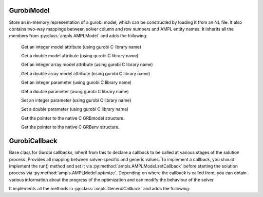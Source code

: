 .. default-domain:: py

.. module:: amplpy_gurobi

GurobiModel
-----------

.. class:: GurobiModel

   Store an in-memory representation of a gurobi model, which can be constructed by loading it from an NL file.
   It also contains two-way mappings between solver column and row numbers and AMPL entity names.
   It inherits all the members from :py:class:`ampls.AMPLModel` and adds the following:

    .. method:: getIntAttr(name : str)
        
    Get an integer model attribute (using gurobi C library name)

    .. method:: getDoubleAttr(const char *name)
    Get a double model attribute (using gurobi C library name)

    .. method:: getIntAttrArray(const char *name, int first, int length, int *arr)
        
    Get an integer array model attribute (using gurobi C library name)

    .. method:: getDoubleAttrArray(const char *name, int first, int length, double *arr)

    Get a double array model attribute (using gurobi C library name)

    .. method:: getIntParam(const char *name)

    Get an integer parameter (using gurobi C library name)

    .. method:: getDoubleParam(const char *name)

    Get a double parameter (using gurobi C library name)

    .. method:: setIntParam(const char *name, int value)

    Set an integer parameter (using gurobi C library name)

    .. method:: setDoubleParam(const char *name, double value)

    Set a double parameter (using gurobi C library name)

    .. method:: getGRBmodel()

    Get the pointer to the native C GRBmodel structure.

    .. method:: getGRBenv()

    Get the pointer to the native C GRBenv structure.


GurobiCallback
--------------

.. class:: GurobiModel

   Base class for Gurobi callbacks, inherit from this to declare a callback to be called at 
   various stages of the solution process.
   Provides all mapping between solver-specific and generic values. To implement a callback, 
   you should implement the run() method and set it via :py:method:`ampls.AMPLModel.setCallback`
   before starting the solution process via :py:method:`ampls.AMPLModel.optimize`.
   Depending on where the callback is called from, you can obtain various information 
   about the progress of the optimization and can modify the behaviour of the solver.
   
   It implements all the methods in :py:class:`ampls.GenericCallback` and adds the following:

   .. method:: getCBData()
    
      Get CBdata, useful for calling gurobi c library functions.

   .. method:: getGRBModel()

      Get the underlying gurobi model pointer

   .. method:: terminate()

      Terminate the solution.

   .. method:: getInt(int what)

      Get an integer attribute (using gurobi C library enumeration to specify what)

   .. method:: getDouble(int what)

      Get a double attribute (using gurobi C library enumeration to specify what)

   .. method:: getDoubleArray(int what)

      Get a double array attribute (using gurobi C library enumeration to specify what)






